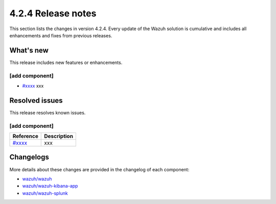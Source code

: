 .. meta::
      :description: Wazuh 4.2.4 has been released. Check out our release notes to discover the changes and additions of this release.

.. _release_4_2_4:

4.2.4 Release notes
===================

This section lists the changes in version 4.2.4. Every update of the Wazuh solution is cumulative and includes all enhancements and fixes from previous releases.

What's new
----------

This release includes new features or enhancements.

[add component]
^^^^^^^^^^^^^^^

- `#xxxx <xxx>`_ xxx

Resolved issues
---------------

This release resolves known issues. 

[add component]
^^^^^^^^^^^^^^^

==============================================================    =============
Reference                                                         Description
==============================================================    =============
`#xxxx <https://github.com/wazuh/wazuh/pull/xxxx>`_               xxx
==============================================================    =============


Changelogs
----------

More details about these changes are provided in the changelog of each component:

- `wazuh/wazuh <https://github.com/wazuh/wazuh/blob/v4.2.4/CHANGELOG.md>`_
- `wazuh/wazuh-kibana-app <xxxxx>`_
- `wazuh/wazuh-splunk <xxxxx>`_